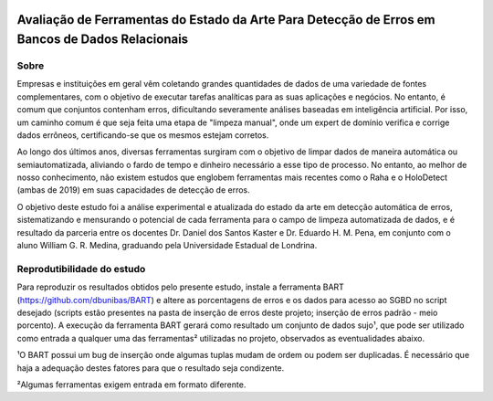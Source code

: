 .. figure:: https://github.com/williamgrmedina/TCC-William-Medina/blob/main/logo-uel.jpg
    :align: center
    :alt: UEL Logo

================================================================================================
Avaliação de Ferramentas do Estado da Arte Para Detecção de Erros em Bancos de Dados Relacionais
================================================================================================

Sobre
=====
Empresas e instituições em geral vêm coletando grandes quantidades de dados de
uma variedade de fontes complementares, com o objetivo de executar tarefas analíticas para as suas aplicações e negócios.
No entanto, é comum que conjuntos contenham erros, dificultando severamente análises baseadas em inteligência artificial.
Por isso, um caminho comum é que seja feita uma etapa de "limpeza manual", onde um expert de domínio verifica e corrige dados errôneos, certificando-se que os mesmos estejam corretos.

Ao longo dos últimos anos, diversas ferramentas surgiram com o objetivo de limpar dados de maneira automática ou semiautomatizada, aliviando o fardo de tempo e dinheiro necessário a esse tipo de processo. No entanto, ao melhor de nosso conhecimento, não existem estudos que englobem ferramentas mais recentes como o Raha e o HoloDetect (ambas de 2019) em suas capacidades de detecção de erros.

O objetivo deste estudo foi a análise experimental e atualizada do estado da
arte em detecção automática de erros, sistematizando e mensurando o potencial de cada
ferramenta para o campo de limpeza automatizada de dados, e é resultado da parceria entre os docentes Dr. Daniel dos Santos Kaster e Dr. Eduardo H. M. Pena, em conjunto com o aluno William G. R. Medina, graduando pela Universidade Estadual de Londrina.

Reprodutibilidade do estudo
===========================
Para reproduzir os resultados obtidos pelo presente estudo, instale a ferramenta BART (https://github.com/dbunibas/BART) e altere as porcentagens de erros e os dados para acesso ao SGBD no script desejado (scripts estão presentes na pasta de inserção de erros deste projeto; inserção de erros padrão - meio porcento). A execução da ferramenta BART gerará como resultado um conjunto de dados sujo¹, que pode ser utilizado como entrada a qualquer uma das ferramentas² utilizadas no projeto, observados as eventualidades abaixo.

¹O BART possui um bug de inserção onde algumas tuplas mudam de ordem ou podem ser duplicadas. É necessário que haja a adequação destes fatores para que o resultado seja condizente. 

²Algumas ferramentas exigem entrada em formato diferente.  

